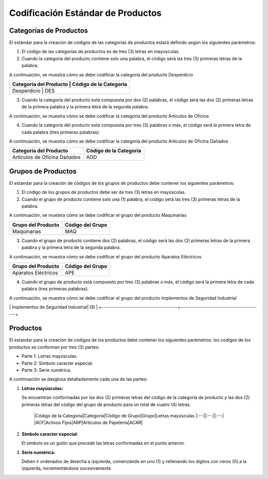 **Codificación Estándar de Productos**
======================================

.. abstract:: 

       "Resumen" 
              
              Se ha definido la codificación para categoría, grupo y producto bajo criterios que a continuación serán explicados en el siguiente material, el mismo será implementado al crear una categoría, grupo y producto en ADempiere en su versión 3.92 en la localización Venezuela, es importante acotar que puede existir variantes en los códigos dependiendo de la combinación de los mismos.

**Categorías de Productos**
---------------------------

El estándar para la creación de códigos de las categorías de productos
estará definido según los siguientes parámetros:

1. El código de las categorías de productos es de tres (3) letras en mayúsculas.

2. Cuando la categoría del producto contiene solo una palabra, el código será las tres (3) primeras letras de la palabra.

A continuación, se muestra cómo se debe codificar la categoría del producto Desperdicio

+--------------------------------+-----------------------------------------+
| Categoría del Producto         | Código de la Categoría                  |
+==========================================================================+
| Desperdicio                    | DES                                     |
+--------------------------------+-----------------------------------------+


3. Cuando la categoría del producto está compuesta por dos (2) palabras, el código será las dos (2) primeras letras de la primera palabra y la primera letra de la segunda palabra.

A continuación, se muestra cómo se debe codificar la categoría del producto Artículos de Oficina
       
+--------------------------------+-----------------------------------------+
| Categoría del Producto     jgfdkg| Código de la Categoría                  |
+================================+=========================================+
| Artículos de Oficina           | ARO                                     |
+--------------------------------+-----------------------------------------+

4. Cuando la categoría del producto está compuesta por tres (3) palabras o más, el código será la primera letra de cada palabra (tres primeras palabras).

A continuación, se muestra cómo se debe codificar la categoría del producto Artículos de Oficina Dañados

+--------------------------------+-----------------------------------------+
| Categoría del Producto         | Código de la Categoría                  |
+================================+=========================================+
| Artículos de Oficina Dañados   | AOD                                     |
+--------------------------------+-----------------------------------------+

**Grupos de Productos**
-----------------------

El estandar para la creación de códigos de los grupos de productos debe contener los siguientes parámetros:

1. El código de los grupos de productos debe ser de tres (3) letras en mayúsculas.

2. Cuando el grupo de producto contiene solo una (1) palabra, el código será las tres (3) primeras letras de la palabra.

A continuación, se muestra cómo se debe codificar el grupo del producto Maquinarias

+--------------------------------+-----------------------------------------+
| Grupo del Producto             | Código del Grupo                        |
+================================+=========================================+
| Maquinarias                    | MAQ                                     |
+--------------------------------+-----------------------------------------+

3. Cuando el grupo de producto contiene dos (2) palabras, el código será las dos (2) primeras letras de la primera palabra y la primera letra de la segunda palabra.

A continuación, se muestra cómo se debe codificar el grupo del producto Aparatos Eléctricos 

+--------------------------------+-----------------------------------------+
| Grupo del Producto             | Código del Grupo                        |
+================================+=========================================+
| Aparatos Eléctricos            | APE                                     |
+--------------------------------+-----------------------------------------+

4. Cuando el grupo de producto está compuesto por tres (3) palabras o más, el código será la primera letra de cada palabra (tres primeras palabras).

A continuación, se muestra cómo se debe codificar el grupo del producto Implementos de Seguridad Industrial 
       
+--------------------------------------+-----------------------------------------+
| Grupo del Producto                   | Código del Grupo                        |
+======================================+=========================================+
\| Implementos de Seguridad Industrial\| ISI                                     |
+--------------------------------------+-----------------------------------------+

**Productos**
-------------

El estandar para la creación de códigos de los productos debe contener los siguientes parámetros: los codigos de los productos se conforman por tres (3) partes:

-  Parte 1: Letras mayúsculas.

-  Parte 2: Símbolo caracter especial.

-  Parte 3: Serie numérica.

A continuación se desglosa detalladamente cada una de las partes:

1. **Letras mayúsculas:**

   Se encuentran conformadas por las dos (2) primeras letras del código de la categoría de producto y las dos (2) primeras letras del código del grupo de producto para un total de cuatro (4) letras.

       |Código de la Categoría|Categoría|Código de Grupo|Grupo|Letras mayúsculas
       |:--:||:--:||:--:|
       |ACF|Activos Fijos|ARP|Artículos de Papelería|ACAR|

.. abstract::

   "**Resumen**"

       Para mejor entendimento, se muestra a continuación la conformación de las letras del código:

       |Categoria|Grupo|Letras mayúsculas|
       |:--:|:--:|:--:|
       |Activos Fijos|Artículos de Papelería|ACAR|

2. **Símbolo caracter especial:**

   El símbolo es un guión que precede las letras conformadas en el punto anterior.

.. example::

   "**Ejemplo**"

       |Letras mayúsculas|Símbolo|
       |:--:|:--:|
       |ACAR|-|

3. **Serie numérica:**

   Deben ir ordenados de derecha a izquierda, comenzando en uno (1) y rellenando los dígitos con ceros (0) a la izquierda, incrementándose sucesivamente.

.. example::

   "**Ejemplo**"

       |Letras|Símbolo|Dígitos|
       |:--:|:--:|:--:|
       |ACAR|-|000001|
       |ACAR|-|000002|

.. abstract::

   "**Resumen**"

    El estándar de creación del código del producto es el siguiente:

    |Letras de Categoría|Letras de Grupo|Símbolo|Dígitos|
    |:--:|:--:|:--:|:--:|
    |AC|AR|-|000003|
